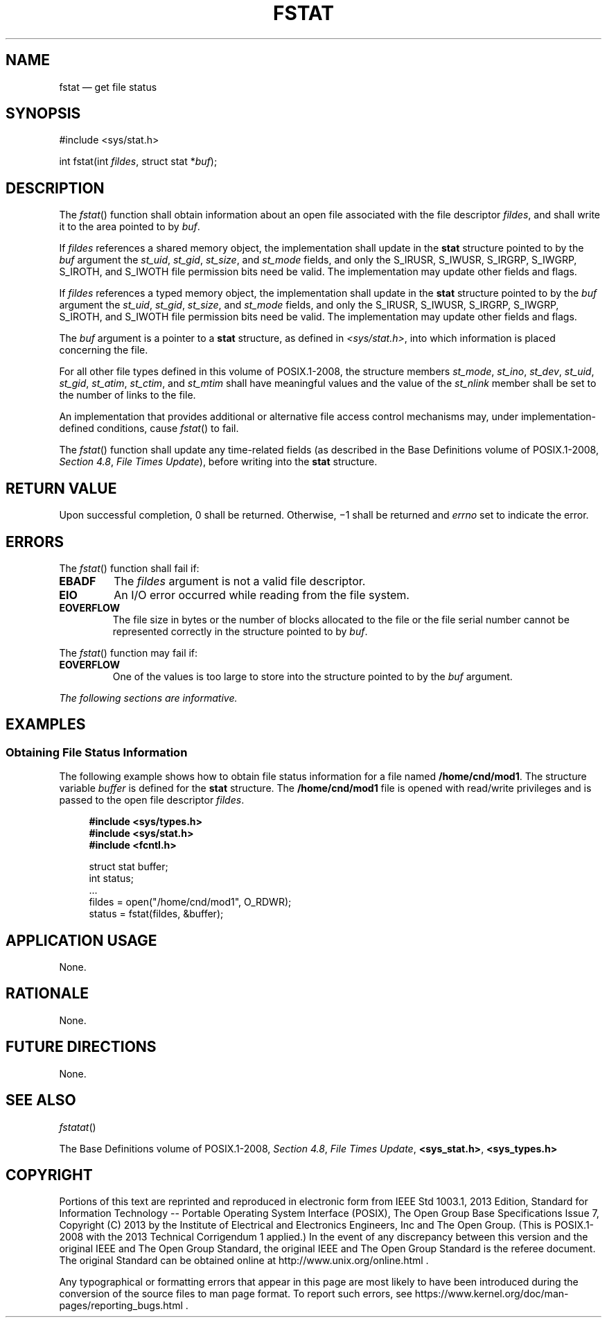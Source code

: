 '\" et
.TH FSTAT "3" 2013 "IEEE/The Open Group" "POSIX Programmer's Manual"

.SH NAME
fstat
\(em get file status
.SH SYNOPSIS
.LP
.nf
#include <sys/stat.h>
.P
int fstat(int \fIfildes\fP, struct stat *\fIbuf\fP);
.fi
.SH DESCRIPTION
The
\fIfstat\fR()
function shall obtain information about an open file associated with
the file descriptor
.IR fildes ,
and shall write it to the area pointed to by
.IR buf .
.P
If
.IR fildes
references a shared memory object, the implementation shall update in
the
.BR stat
structure pointed to by the
.IR buf
argument the
.IR st_uid ,
.IR st_gid ,
.IR st_size ,
and
.IR st_mode
fields, and only the S_IRUSR, S_IWUSR, S_IRGRP, S_IWGRP, S_IROTH, and
S_IWOTH file permission bits need be valid.
The implementation may update other fields and flags.
.P
If
.IR fildes
references a typed memory object, the implementation shall update in
the
.BR stat
structure pointed to by the
.IR buf
argument the
.IR st_uid ,
.IR st_gid ,
.IR st_size ,
and
.IR st_mode
fields, and only the S_IRUSR, S_IWUSR, S_IRGRP, S_IWGRP, S_IROTH, and
S_IWOTH file permission bits need be valid. The implementation
may update other fields and flags.
.P
The
.IR buf
argument is a pointer to a
.BR stat
structure, as defined in
.IR <sys/stat.h> ,
into which information is placed concerning the file.
.P
For all other file types defined in this volume of POSIX.1\(hy2008, the structure members
.IR st_mode ,
.IR st_ino ,
.IR st_dev ,
.IR st_uid ,
.IR st_gid ,
.IR st_atim ,
.IR st_ctim ,
and
.IR st_mtim
shall have meaningful values and the value of the
.IR st_nlink
member shall be set to the number of links to the file.
.P
An implementation that provides additional or alternative file access
control mechanisms may, under implementation-defined conditions,
cause
\fIfstat\fR()
to fail.
.P
The
\fIfstat\fR()
function shall update any time-related fields (as described in the Base Definitions volume of POSIX.1\(hy2008,
.IR "Section 4.8" ", " "File Times Update"),
before writing into the
.BR stat
structure.
.SH "RETURN VALUE"
Upon successful completion, 0 shall be returned. Otherwise, \(mi1 shall be
returned and
.IR errno
set to indicate the error.
.SH ERRORS
The
\fIfstat\fR()
function shall fail if:
.TP
.BR EBADF
The
.IR fildes
argument is not a valid file descriptor.
.TP
.BR EIO
An I/O error occurred while reading from the file system.
.TP
.BR EOVERFLOW
The file size in bytes or the number of blocks allocated to the file or
the file serial number cannot be represented correctly in the structure
pointed to by
.IR buf .
.P
The
\fIfstat\fR()
function may fail if:
.TP
.BR EOVERFLOW
One of the values is too large to store into the structure pointed to
by the
.IR buf
argument.
.LP
.IR "The following sections are informative."
.SH EXAMPLES
.SS "Obtaining File Status Information "
.P
The following example shows how to obtain file status information for a
file named
.BR /home/cnd/mod1 .
The structure variable
.IR buffer
is defined for the
.BR stat
structure. The
.BR /home/cnd/mod1
file is opened with read/write privileges and is passed to the open
file descriptor
.IR fildes .
.sp
.RS 4
.nf
\fB
#include <sys/types.h>
#include <sys/stat.h>
#include <fcntl.h>
.P
struct stat buffer;
int         status;
\&...
fildes = open("/home/cnd/mod1", O_RDWR);
status = fstat(fildes, &buffer);
.fi \fR
.P
.RE
.SH "APPLICATION USAGE"
None.
.SH RATIONALE
None.
.SH "FUTURE DIRECTIONS"
None.
.SH "SEE ALSO"
.IR "\fIfstatat\fR\^(\|)"
.P
The Base Definitions volume of POSIX.1\(hy2008,
.IR "Section 4.8" ", " "File Times Update",
.IR "\fB<sys_stat.h>\fP",
.IR "\fB<sys_types.h>\fP"
.SH COPYRIGHT
Portions of this text are reprinted and reproduced in electronic form
from IEEE Std 1003.1, 2013 Edition, Standard for Information Technology
-- Portable Operating System Interface (POSIX), The Open Group Base
Specifications Issue 7, Copyright (C) 2013 by the Institute of
Electrical and Electronics Engineers, Inc and The Open Group.
(This is POSIX.1-2008 with the 2013 Technical Corrigendum 1 applied.) In the
event of any discrepancy between this version and the original IEEE and
The Open Group Standard, the original IEEE and The Open Group Standard
is the referee document. The original Standard can be obtained online at
http://www.unix.org/online.html .

Any typographical or formatting errors that appear
in this page are most likely
to have been introduced during the conversion of the source files to
man page format. To report such errors, see
https://www.kernel.org/doc/man-pages/reporting_bugs.html .
